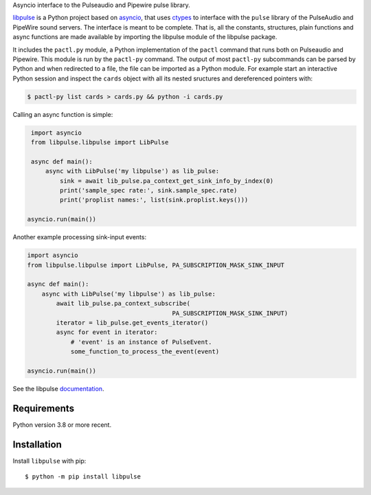 Asyncio interface to the Pulseaudio and Pipewire pulse library.

`libpulse`_ is a Python project based on `asyncio`_, that uses `ctypes`_ to
interface with the ``pulse`` library of the PulseAudio and PipeWire sound
servers. The interface is meant to be complete. That is, all the constants,
structures, plain functions and async functions are made available by importing
the libpulse module of the libpulse package.

It includes the ``pactl.py`` module, a Python implementation of the ``pactl``
command that runs both on Pulseaudio and Pipewire. This module is run by the
``pactl-py`` command. The output of most ``pactl-py`` subcommands can be parsed
by Python and when redirected to a file, the file can be imported as a Python
module. For example start an interactive Python session and inspect the
``cards`` object with all its nested sructures and dereferenced pointers with:

.. code-block:: shell

    $ pactl-py list cards > cards.py && python -i cards.py

Calling an async function is simple:

.. code-block:: python

    import asyncio
    from libpulse.libpulse import LibPulse

    async def main():
        async with LibPulse('my libpulse') as lib_pulse:
            sink = await lib_pulse.pa_context_get_sink_info_by_index(0)
            print('sample_spec rate:', sink.sample_spec.rate)
            print('proplist names:', list(sink.proplist.keys()))

   asyncio.run(main())

Another example processing sink-input events:

.. code-block:: python

    import asyncio
    from libpulse.libpulse import LibPulse, PA_SUBSCRIPTION_MASK_SINK_INPUT

    async def main():
        async with LibPulse('my libpulse') as lib_pulse:
            await lib_pulse.pa_context_subscribe(
                                            PA_SUBSCRIPTION_MASK_SINK_INPUT)
            iterator = lib_pulse.get_events_iterator()
            async for event in iterator:
                # 'event' is an instance of PulseEvent.
                some_function_to_process_the_event(event)

    asyncio.run(main())

See the libpulse `documentation`_.

Requirements
============

Python version 3.8 or more recent.

Installation
============

Install ``libpulse`` with pip::

  $ python -m pip install libpulse

.. _libpulse: https://gitlab.com/xdegaye/libpulse
.. _asyncio: https://docs.python.org/3/library/asyncio.html
.. _ctypes: https://docs.python.org/3/library/ctypes.html
.. _documentation: https://libpulse.readthedocs.io/en/stable/

